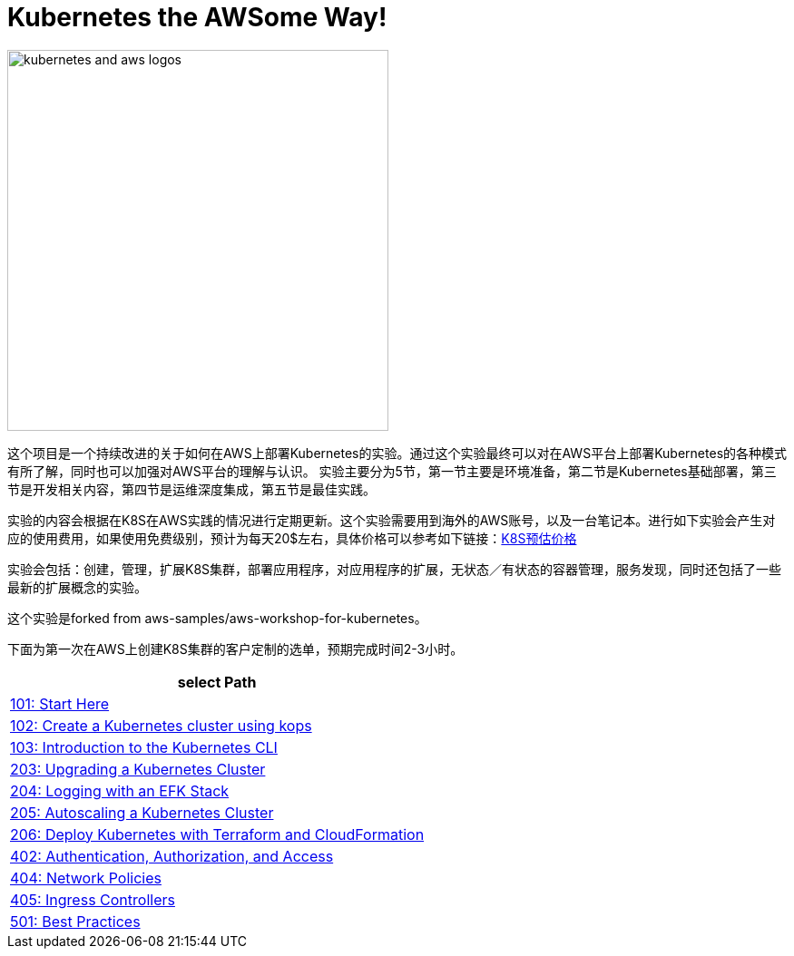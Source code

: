 = Kubernetes the AWSome Way!
:icons:
:linkattrs:
:imagesdir: resources/images

image:kubernetes-aws-smile.png[alt="kubernetes and aws logos", align="left",width=420]

这个项目是一个持续改进的关于如何在AWS上部署Kubernetes的实验。通过这个实验最终可以对在AWS平台上部署Kubernetes的各种模式有所了解，同时也可以加强对AWS平台的理解与认识。
实验主要分为5节，第一节主要是环境准备，第二节是Kubernetes基础部署，第三节是开发相关内容，第四节是运维深度集成，第五节是最佳实践。

实验的内容会根据在K8S在AWS实践的情况进行定期更新。这个实验需要用到海外的AWS账号，以及一台笔记本。进行如下实验会产生对应的使用费用，如果使用免费级别，预计为每天20$左右，具体价格可以参考如下链接：link:https://calculator.s3.amazonaws.com/index.html#r=FRA&s=EC2&key=calc-E6DBD6F1-C45D-4827-93F8-D9B18C5994B0[K8S预估价格]

实验会包括：创建，管理，扩展K8S集群，部署应用程序，对应用程序的扩展，无状态／有状态的容器管理，服务发现，同时还包括了一些最新的扩展概念的实验。

这个实验是forked from aws-samples/aws-workshop-for-kubernetes。

下面为第一次在AWS上创建K8S集群的客户定制的选单，预期完成时间2-3小时。

[cols="1*^",grid="cols",options="header"]
|=====
|anchor:select[select Path]select Path
|link:01-path-basics/101-start-here[101: Start Here]
|link:01-path-basics/102-your-first-cluster[102: Create a Kubernetes cluster using kops]
|link:01-path-basics/103-kubernetes-concepts[103: Introduction to the Kubernetes CLI]
|link:02-path-working-with-clusters/203-cluster-upgrades[203: Upgrading a Kubernetes Cluster]
|link:02-path-working-with-clusters/204-cluster-logging-with-EFK[204: Logging with an EFK Stack]
|link:02-path-working-with-clusters/205-cluster-autoscaling[205: Autoscaling a Kubernetes Cluster]
|link:02-path-working-with-clusters/206-cloudformation-and-terraform[206: Deploy Kubernetes with Terraform and CloudFormation]
|link:04-path-security-and-networking/402-authentication-and-authorization[402: Authentication, Authorization, and Access]
|link:04-path-security-and-networking/404-network-policies[404: Network Policies]
|link:04-path-security-and-networking/405-ingress-controllers[405: Ingress Controllers]
|link:05-path-next-steps/501-k8s-best-practices[501: Best Practices]
|=====
